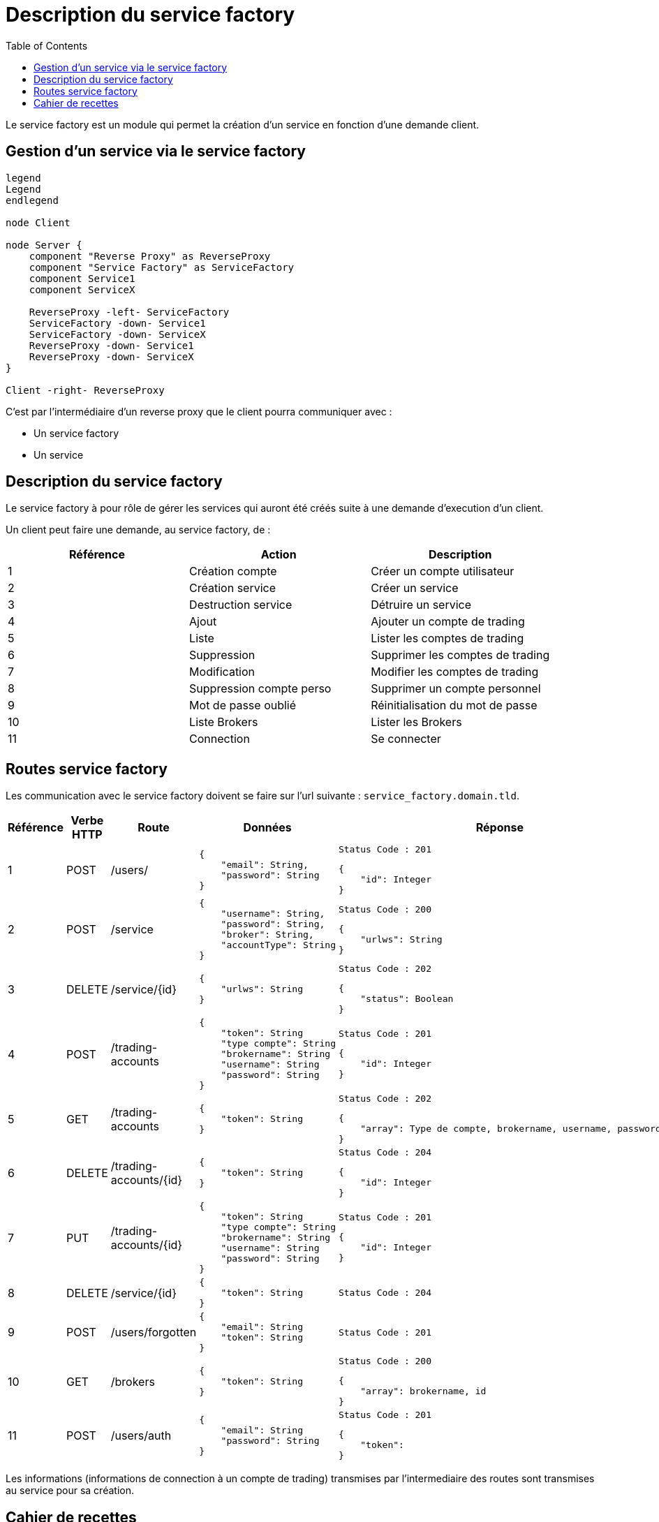 = Description du service factory
:toc: left

Le service factory est un module qui permet la création d'un service en fonction d'une demande client.

== Gestion d'un service via le service factory

[plantuml, format="svg", role="right"]
....
legend
Legend
endlegend

node Client

node Server {
    component "Reverse Proxy" as ReverseProxy
    component "Service Factory" as ServiceFactory
    component Service1
    component ServiceX

    ReverseProxy -left- ServiceFactory
    ServiceFactory -down- Service1
    ServiceFactory -down- ServiceX
    ReverseProxy -down- Service1
    ReverseProxy -down- ServiceX
}

Client -right- ReverseProxy
....

C'est par l'intermédiaire d'un reverse proxy que le client pourra communiquer avec :

* Un service factory
* Un service

== Description du service factory

Le service factory à pour rôle de gérer les services qui auront été créés suite à une demande d'execution d'un client.

Un client peut faire une demande, au service factory, de :

[%header,cols=3*]
|===
|Référence |Action  |Description

|1
|Création compte
|Créer un compte utilisateur

|2
|Création service
|Créer un service

|3
|Destruction service
|Détruire un service


|4
|Ajout
|Ajouter un compte de trading

|5
|Liste
|Lister les comptes de trading

|6
|Suppression
|Supprimer les comptes de trading

|7
|Modification
|Modifier les comptes de trading


|8
|Suppression compte perso
|Supprimer un compte personnel

|9
|Mot de passe oublié
|Réinitialisation du mot de passe

|10
|Liste Brokers
|Lister les Brokers

|11
|Connection
|Se connecter

|===

== Routes service factory

Les communication avec le service factory doivent se faire sur l'url suivante : `service_factory.domain.tld`.

[%header,cols=5*]
|===
|Référence |Verbe HTTP |Route |Données  |Réponse

|1
|POST
|/users/
a|
[source,json]
{
    "email": String,
    "password": String
}
a|
[source]
Status Code : 201

[source,json]
{
    "id": Integer
}

|2
|POST
|/service
a|
[source,json]
{
    "username": String,
    "password": String,
    "broker": String,
    "accountType": String
}
a|
[source]
Status Code : 200

[source,json]
{
    "urlws": String
}

|3
|DELETE
|/service/{id}
a|
[source,json]
{
    "urlws": String
}
a|
[source]
Status Code : 202

[source,json]
{
    "status": Boolean
}

|4
|POST
|/trading-accounts
a|
[source,json]
{
    "token": String
    "type compte": String
    "brokername": String
    "username": String
    "password": String
}
a|
[source]
Status Code : 201

[source,json]
{
    "id": Integer
}

|5
|GET
|/trading-accounts
a|
[source,json]
{
    "token": String
}
a|
[source]
Status Code : 202

[source,json]
{
    "array": Type de compte, brokername, username, password
}

|6
|DELETE
|/trading-accounts/{id}
a|
[source,json]
{
    "token": String
}
a|
[source]
Status Code : 204

[source,json]
{
    "id": Integer
}

|7
|PUT
|/trading-accounts/{id}
a|
[source,json]
{
    "token": String
    "type compte": String
    "brokername": String
    "username": String
    "password": String
}
a|
[source]
Status Code : 201

[source,json]
{
    "id": Integer
}

|8
|DELETE
|/service/{id}
a|
[source,json]
{
    "token": String
}
a|
[source]
Status Code : 204

|9
|POST
|/users/forgotten
a|
[source,json]
{
    "email": String
    "token": String
}
a|
[source]
Status Code : 201

|10
|GET
|/brokers
a|
[source,json]
{
    "token": String
}
a|
[source]
Status Code : 200

[source,json]
{
    "array": brokername, id
}

|11
|POST
|/users/auth
a|
[source,json]
{
    "email": String
    "password": String
}
a|
[source]
Status Code : 201

[source,json]
{
    "token":
}
|===

Les informations (informations de connection à un compte de trading) transmises par l'intermediaire des routes sont transmises au service pour sa création.

== Cahier de recettes

Les requêtes nécessitant un token retourne une erreur de type 404. L'objectif est de ne founir aucune information sur les données demandées.

.Création d'un compte utilisateur via l'API
[%header,cols=5*]
|===
|Ref
|Context
|Url
|Data
|Result

|1
|Pas d'utilisateur existant en base de donées
|/users
a|
[source,json]
{
    "email": "john.doe@domain.tld",
    "password": "secret"
}
a|
[source,json]
{
    "id": 1
}

|1
|Pas d'utilisateur existant en base de donées avec un mot de passe trop cours
|/users
a|
[source,json]
{
    "email": "john.doe@domain.tld",
    "password": "pass"
}
a|
[source,json]
{
    "message": "password_to_short"
}

|1
|Pas d'utilisateur existant en base de donées avec un email invalid
|/users
a|
[source,json]
{
    "email": "john.doedomain.tld",
    "password": "secret"
}
a|
[source,json]
{
    "message": "invalid_email"
}

|1
|Pas d'utilisateur existant en base de donées, mais oublie la saisie du mot de passe
|/users
a|
[source,json]
{
    "email": "john.doe@domain.tld"
}
a|
[source,json]
{
    "message": "required_fields"
}

|1
|Pas d'utilisateur existant en base de donées, mais oublie la saisie de l'email
|/users
a|
[source,json]
{
    "password": "secret"
}
a|
[source,json]
{
    "message": "required_fields"
}

|1
|Un utilisateur "john.doe@domain.tld" existe en base de données
|/users
a|
[source,json]
{
    "email": "john.doe@domain.tld",
    "password": "secret"
}
a|
[source,json]
{
    "id": 1
}
|===

.Création d'un service via l'API
[%header,cols=5*]
|===
|Ref
|Context
|Url
|Data
|Result

|2
|Il n'y a pas de service créé
|/services
a|
[source,json]
{
    "username": "john-account",
    "password": "password-account",
    "broker": "lamx-exchange",
    "accountType": "DEMO"
}
a|
[source,json]
{
    "urlws": "token"
}

|2
|Il n'y a pas de service créé mais oublie une ou plusieurs données obligatoire.
|/services
a|
[source,json]
{
    "password": "password-account",
    "broker": "lamx-exchange",
    "accountType": "DEMO"
}
a|
[source,json]
{
    "message": "required_fields"
}

|2
|Il n'y a pas de service créé mais utiliser des identifiants invalides
|/services
a|
[source,json]
{
    "username": "john-account",
    "password": "wrong-password-account",
    "broker": "lamx-exchange",
    "accountType": "DEMO"
}
a|
[source,json]
{
    "message": "bad_credentials"
}

|2
|Il n'y a pas de service créé mais le broker est temporairement indisponible
|/services
a|
[source,json]
{
    "username": "john-account",
    "password": "password-account",
    "broker": "lamx-exchange",
    "accountType": "DEMO"
}
a|
[source,json]
{
    "message": "maintenance"
}
|===

.Suppression d'un service via l'API
[%header,cols=5*]
|===
|Ref
|Context
|Url
|Data
|Result

|3
|Le service est créé et doit être supprimé
|/services/{id}
a|
[source,json]
{
    "token": "token"
}
|

|3
|Le service n'existe pas et doit être supprimé
|/services/{id}
a|
[source,json]
{
    "token": "token"
}
|
|===

.Création d'un compte de trading via l'API
[%header,cols=5*]
|===
|Ref
|Context
|Url
|Data
|Result

|4
|Enregistrement du compte en Base
|/trading-accounts
a|
[source,json]
{
    "token": "token",
    "accountType": "DEMO"
    "brokerName": "nombroker"
    "userName": "username"
    "password": "secret"

}
a|
[source,json]
{
    "id": 1
}

|4
|Enregistrement du compte en Base mais accountType non conforme
|/trading-accounts
a|
[source,json]
{
    "token": "token",
    "accountType": "1234"
    "brokerName": "nombroker"
    "userName": "username"
    "password": "secret"

}
a|
[source,json]
{
    "message": "bad_credentials"
}

|4
|Enregistrement du compte en Base mais brokerName non conforme
|/trading-accounts
a|
[source,json]
{
    "token": "token",
    "accountType": "DEMO"
    "brokerName": "test123"
    "userName": "username"
    "password": "secret"

}
a|
[source,json]
{
    "message": "bad_credentials"
}

|4
|Enregistrement du compte en Base mais userName non conforme
|/trading-accounts
a|
[source,json]
{
    "token": "token",
    "accountType": "DEMO"
    "brokerName": "brokername"
    "userName": "badusername"
    "password": "secret"

}
a|
[source,json]
{
    "message": "bad_credentials"
}

|4
|Enregistrement du compte en Base mais password non conforme
|/trading-accounts
a|
[source,json]
{
    "token": "token",
    "accountType": "DEMO"
    "brokerName": "brokername"
    "userName": "username"
    "password": "invalidsecret"

}
a|
[source,json]
{
    "message": "bad_credentials"
}
|===

.Lister les compte de trading via l'API
[%header,cols=5*]
|===
|Ref
|Context
|Url
|Data
|Result

|5
|Lister les comptes de trading si comptes existants
|/trading-accounts
a|
[source,json]
{
    "token": "token"

}
a|
[source,json]
{
    "array": "AccountType, brokerName, userName, password"
}

|5
|Lister les comptes de trading si comptes inexistants
|/trading-accounts
a|
[source,json]
{
    "token": "token"

}
a|
[source,json]
{
    "array": ""
}
|===

.Suppression d'un compte de trading via l'API
[%header,cols=5*]
|===
|Ref
|Context
|Url
|Data
|Result

|6
|Suppression de compte qui n'existe pas
|/trading-account/{id}
a|
[source,json]
{
    "token": "token"
}
a|
[source,json]
{
    "message": "account_successfully_deleted"
}


|6
|Suppression de compte qui n'appartient pas à l'utilisateur
|/trading-account/{id}
a|
[source,json]
{
    "token": "token"
}
a|
[source,json]
{
    "message": "account_successfully_deleted"
}

|6
|Suppression de compte avec succès
|/trading-account/{id}
a|
[source,json]
{
    "token": "token"
}
a|
[source,json]
{
    "message": "account_successfully_deleted"
}
|===

.Modification d'un compte de trading via l'API
[%header,cols=5*]
|===
|Ref
|Context
|Url
|Data
|Result

|7
|Modification de compte avec succès
|/trading-account/{id}
a|
[source,json]
{
    "token": "token"
}
a|
[source,json]
{
    "message": "account_successfully_modified"
}

|7
|Modification de compte n'appartenant pas à l'utilisateur
|/trading-account/{id}
a|
[source,json]
{
    "token": "token"
}
a|
[source,json]
{
    "message": "account_successfully_modified"
}

|7
|Modification de compte avec data manquante
|/trading-account/{id}
a|
[source,json]
{
    "token": "token"
}
a|
[source,json]
{
    "message": "required_fields"
}
|===

.Gestion d'un mot de passe oublié via l'API
[%header,cols=5*]
|===
|Ref
|Context
|Url
|Data
|Result

|9
|Récupération d'un mot de passe avec un email existant en base de données
|/users/forgot
a|
[source,json]
{
    "email": "john.doe@domain.tld"
}
a|
[source,json]
{
    "message": "success"
}

|9
|Récupération d'un mot de passe avec un email inexistant en base de données
|/users/forgot
a|
[source,json]
{
    "email": "john.doe@domain.tld"
}
a|
[source,json]
{
    "message": "success"
}

|9
|Récupération d'un mot de passe avec un email existant mais un email invalide
|/users/forgot
a|
[source,json]
{
    "email": "john.doedomain.tld"
}
a|
[source,json]
{
    "message": "invalid_email"
}

|9
|Récupération d'un mot de passe avec un email existant sans saisir son email
|/users/forgot
a|
[source,json]
{
    "email": ""
}
a|
[source,json]
{
    "message": "required_fields"
}
|===


.Lister les brokers via l'API
[%header,cols=5*]
|===
|Ref
|Context
|Url
|Data
|Result

|10
|Liste les brokers
|/brokers
a|
[source,json]
{
    "token": "token"
}
a|
[source,json]
[{
     "brokername": "Lamx Exchange",
     "broker_id": "lamx-exchange"
}]
|===